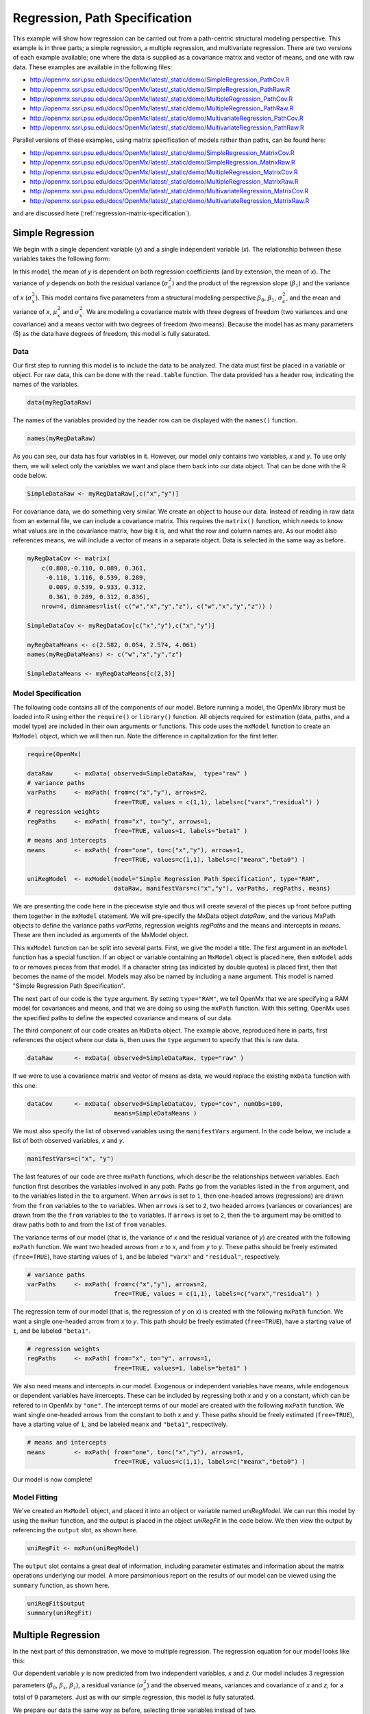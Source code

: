 .. _regression-path-specification:

Regression, Path Specification
===============================

This example will show how regression can be carried out from a path-centric structural modeling perspective. This example is in three parts; a simple regression, a multiple regression, and multivariate regression. There are two versions of each example available; one where the data is supplied as a covariance matrix and vector of means, and one with raw data. These examples are available in the following files:

* http://openmx.ssri.psu.edu/docs/OpenMx/latest/_static/demo/SimpleRegression_PathCov.R
* http://openmx.ssri.psu.edu/docs/OpenMx/latest/_static/demo/SimpleRegression_PathRaw.R
* http://openmx.ssri.psu.edu/docs/OpenMx/latest/_static/demo/MultipleRegression_PathCov.R
* http://openmx.ssri.psu.edu/docs/OpenMx/latest/_static/demo/MultipleRegression_PathRaw.R
* http://openmx.ssri.psu.edu/docs/OpenMx/latest/_static/demo/MultivariateRegression_PathCov.R
* http://openmx.ssri.psu.edu/docs/OpenMx/latest/_static/demo/MultivariateRegression_PathRaw.R

Parallel versions of these examples, using matrix specification of models rather than paths, can be found here:

* http://openmx.ssri.psu.edu/docs/OpenMx/latest/_static/demo/SimpleRegression_MatrixCov.R
* http://openmx.ssri.psu.edu/docs/OpenMx/latest/_static/demo/SimpleRegression_MatrixRaw.R
* http://openmx.ssri.psu.edu/docs/OpenMx/latest/_static/demo/MultipleRegression_MatrixCov.R
* http://openmx.ssri.psu.edu/docs/OpenMx/latest/_static/demo/MultipleRegression_MatrixRaw.R
* http://openmx.ssri.psu.edu/docs/OpenMx/latest/_static/demo/MultivariateRegression_MatrixCov.R
* http://openmx.ssri.psu.edu/docs/OpenMx/latest/_static/demo/MultivariateRegression_MatrixRaw.R

and are discussed here (:ref:`regression-matrix-specification`).

Simple Regression
-----------------

We begin with a single dependent variable (*y*) and a single independent variable (*x*). The relationship between these variables takes the following form:

.. math::
   :nowrap:
   
   \begin{eqnarray*} 
   y = \beta_{0} + \beta_{1} * x + \epsilon
   \end{eqnarray*}

.. image:: graph/SimpleRegression.png
    :height: 2in

In this model, the mean of *y* is dependent on both regression coefficients (and by extension, the mean of *x*). The variance of *y* depends on both the residual variance (:math:`\sigma^{2}_{\epsilon}`) and the product of the regression slope (:math:`\beta_{1}`) and the variance of *x* (:math:`\sigma^{2}_{x}`).  This model contains five parameters from a structural modeling perspective :math:`\beta_{0}`, :math:`\beta_{1}`, :math:`\sigma^{2}_{\epsilon}`, and the mean and variance of *x*, :math:`\mu^{2}_x` and :math:`\sigma^{2}_x`. We are modeling a covariance matrix with three degrees of freedom (two variances and one covariance) and a means vector with two degrees of freedom (two means). Because the model has as many parameters (5) as the data have degrees of freedom, this model is fully saturated.

Data
^^^^

Our first step to running this model is to include the data to be analyzed. The data must first be placed in a variable or object. For raw data, this can be done with the ``read.table`` function. The data provided has a header row, indicating the names of the variables.

.. cssclass:: input
..

.. code-block:: r

    data(myRegDataRaw)

The names of the variables provided by the header row can be displayed with the ``names()`` function.

.. cssclass:: input
..

.. code-block:: r

    names(myRegDataRaw)

As you can see, our data has four variables in it. However, our model only contains two variables, *x* and *y*. To use only them, we will select only the variables we want and place them back into our data object. That can be done with the R code below.

.. We can refer to individual rows and columns of a data frame or matrix using square brackets, with selected rows referenced first and selected columns referenced second, separated by a comma. In the code below, we select all rows (there is no selection operator before the comma) and only columns x and y. As we are selecting multiple columns, we use the c() function to concatenate or connect those two names into one object.

.. cssclass:: input
..

.. code-block:: r

	SimpleDataRaw <- myRegDataRaw[,c("x","y")]

For covariance data, we do something very similar. We create an object to house our data. Instead of reading in raw data from an external file, we can include a covariance matrix. This requires the ``matrix()`` function, which needs to know what values are in the covariance matrix, how big it is, and what the row and column names are. As our model also references means, we will include a vector of means in a separate object. Data is selected in the same way as before.

.. We'll select variables in much the same way as before, but we must now select both the rows and columns of the covariance matrix.  This means vector doesn't include names, so we will just select the second and third elements of that vector.

.. cssclass:: input
..

.. code-block:: r

    myRegDataCov <- matrix(
        c(0.808,-0.110, 0.089, 0.361,
         -0.110, 1.116, 0.539, 0.289,
          0.089, 0.539, 0.933, 0.312,
          0.361, 0.289, 0.312, 0.836),
        nrow=4, dimnames=list( c("w","x","y","z"), c("w","x","y","z")) )

    SimpleDataCov <- myRegDataCov[c("x","y"),c("x","y")]	
 
    myRegDataMeans <- c(2.582, 0.054, 2.574, 4.061)
    names(myRegDataMeans) <- c("w","x","y","z")
 
    SimpleDataMeans <- myRegDataMeans[c(2,3)]

Model Specification
^^^^^^^^^^^^^^^^^^^

The following code contains all of the components of our model. Before running a model, the OpenMx library must be loaded into R using either the ``require()`` or ``library()`` function. All objects required for estimation (data, paths, and a model type) are included in their own arguments or functions. This code uses the ``mxModel`` function to create an ``MxModel`` object, which we will then run.  Note the difference in capitalization for the first letter.

.. cssclass:: input
..

.. code-block:: r

    require(OpenMx)

    dataRaw      <- mxData( observed=SimpleDataRaw,  type="raw" )
    # variance paths
    varPaths     <- mxPath( from=c("x","y"), arrows=2, 
                            free=TRUE, values = c(1,1), labels=c("varx","residual") )
    # regression weights
    regPaths     <- mxPath( from="x", to="y", arrows=1, 
                            free=TRUE, values=1, labels="beta1" ) 
    # means and intercepts
    means        <- mxPath( from="one", to=c("x","y"), arrows=1, 
                            free=TRUE, values=c(1,1), labels=c("meanx","beta0") )
    
    uniRegModel  <- mxModel(model="Simple Regression Path Specification", type="RAM", 
                            dataRaw, manifestVars=c("x","y"), varPaths, regPaths, means)

We are presenting the code here in the piecewise style and thus will create several of the pieces up front before putting them together in the ``mxModel`` statement.  We will pre-specify the MxData object *dataRaw*, and the various MxPath objects to define the variance paths *varPaths*, regression weights *regPaths* and the means and intercepts in *means*.  These are then included as arguments of the MxModel object.

This ``mxModel`` function can be split into several parts. First, we give the model a title. The first argument in an ``mxModel`` function has a special function. If an object or variable containing an ``MxModel`` object is placed here, then ``mxModel`` adds to or removes pieces from that model. If a character string (as indicated by double quotes) is placed first, then that becomes the name of the model.  Models may also be named by including a ``name`` argument.  This model is named "Simple Regression Path Specification".

The next part of our code is the ``type`` argument. By setting ``type="RAM"``, we tell OpenMx that we are specifying a RAM model for covariances and means, and that we are doing so using the ``mxPath`` function. With this setting, OpenMx uses the specified paths to define the expected covariance and means of our data.

The third component of our code creates an ``MxData`` object. The example above, reproduced here in parts, first references the object where our data is, then uses the ``type`` argument to specify that this is raw data.

.. cssclass:: input
..

.. code-block:: r

    dataRaw      <- mxData( observed=SimpleDataRaw, type="raw" )

If we were to use a covariance matrix and vector of means as data, we would replace the existing ``mxData`` function with this one:

.. cssclass:: input
..

.. code-block:: r

    dataCov      <- mxData( observed=SimpleDataCov, type="cov", numObs=100, 
                            means=SimpleDataMeans )

We must also specify the list of observed variables using the ``manifestVars`` argument. In the code below, we include a list of both observed variables, *x* and *y*. 

.. cssclass:: input
..

.. code-block:: r

    manifestVars=c("x", "y")

The last features of our code are three ``mxPath`` functions, which describe the relationships between variables. Each function first describes the variables involved in any path. Paths go from the variables listed in the ``from`` argument, and to the variables listed in the ``to`` argument. When ``arrows`` is set to ``1``, then one-headed arrows (regressions) are drawn from the ``from`` variables to the ``to`` variables. When ``arrows`` is set to ``2``, two headed arrows (variances or covariances) are drawn from the the ``from`` variables to the ``to`` variables. If ``arrows`` is set to ``2``, then the ``to`` argument may be omitted to draw paths both to and from the list of ``from`` variables.

The variance terms of our model (that is, the variance of *x* and the residual variance of *y*) are created with the following ``mxPath`` function. We want two headed arrows from *x* to *x*, and from *y* to *y*. These paths should be freely estimated (``free=TRUE``), have starting values of ``1``, and be labeled ``"varx"`` and ``"residual"``, respectively.

.. cssclass:: input
..

.. code-block:: r

    # variance paths
    varPaths     <- mxPath( from=c("x","y"), arrows=2, 
                            free=TRUE, values = c(1,1), labels=c("varx","residual") )
      
The regression term of our model (that is, the regression of *y* on *x*) is created with the following ``mxPath`` function. We want a single one-headed arrow from *x* to *y*. This path should be freely estimated (``free=TRUE``), have a starting value of ``1``, and be labeled ``"beta1"``.     
          
.. cssclass:: input
..

.. code-block:: r

    # regression weights
    regPaths     <- mxPath( from="x", to="y", arrows=1, 
                            free=TRUE, values=1, labels="beta1" )

We also need means and intercepts in our model. Exogenous or independent variables have means, while endogenous or dependent variables have intercepts. These can be included by regressing both *x* and *y* on a constant, which can be refered to in OpenMx by ``"one"``. The intercept terms of our model are created with the following ``mxPath`` function. We want single one-headed arrows from the constant to both *x* and *y*. These paths should be freely estimated (``free=TRUE``), have a starting value of ``1``, and be labeled ``meanx`` and ``"beta1"``, respectively.           
      
.. cssclass:: input
..

.. code-block:: r

    # means and intercepts
    means        <- mxPath( from="one", to=c("x","y"), arrows=1, 
                            free=TRUE, values=c(1,1), labels=c("meanx","beta0") )

Our model is now complete!

Model Fitting
^^^^^^^^^^^^^

We've created an ``MxModel`` object, and placed it into an object or variable named *uniRegModel*. We can run this model by using the ``mxRun`` function, and the output is placed in the object *uniRegFit* in the code below. We then view the output by referencing the ``output`` slot, as shown here.

.. cssclass:: input
..

.. code-block:: r

    uniRegFit <- mxRun(uniRegModel)

The ``output`` slot contains a great deal of information, including parameter estimates and information about the matrix operations underlying our model. A more parsimonious report on the results of our model can be viewed using the ``summary`` function, as shown here.

.. cssclass:: input
..

.. code-block:: r

    uniRegFit$output
    summary(uniRegFit)

Multiple Regression
-------------------

In the next part of this demonstration, we move to multiple regression. The regression equation for our model looks like this:

.. math::
   :nowrap:
   
   \begin{eqnarray*} 
   y = \beta_{0} + \beta_{x} * x + \beta_{z} * z + \epsilon
   \end{eqnarray*}

.. image:: graph/MultipleRegression.png
    :height: 2in

Our dependent variable *y* is now predicted from two independent variables, *x* and *z*. Our model includes 3 regression parameters (:math:`\beta_{0}`, :math:`\beta_{x}`, :math:`\beta_{z}`), a residual variance (:math:`\sigma^{2}_{\epsilon}`) and the observed means, variances and covariance of *x* and *z*, for a total of 9 parameters. Just as with our simple regression, this model is fully saturated.

We prepare our data the same way as before, selecting three variables instead of two.

.. cssclass:: input
..

.. code-block:: r

    MultipleDataRaw <- myRegDataRaw[,c("x","y","z")]

    MultipleDataCov <- myRegDataCov[c("x","y","z"),c("x","y","z")]	

    MultipleDataMeans <- myRegDataMeans[c(2,3,4)]

Now, we can move on to our code. It is identical in structure to our simple regression code, but contains additional paths for the new parts of our model.

.. cssclass:: input
..

.. code-block:: r

    require(OpenMx)

    dataCov      <- mxData( observed=MultipleDataCov,  type="cov", numObs=100, 
                            means=MultipleDataMeans )
    # variance paths      
    varPaths     <- mxPath( from=c("x","y","z"),  arrows=2, 
                            free=TRUE, values = c(1,1,1), labels=c("varx","res","varz") )
    # covariance of x and z
    covPaths     <- mxPath( from="x", to="z", arrows=2, 
                            free=TRUE, values=0.5, labels="covxz" )
    # regression weights
    regPaths     <- mxPath( from=c("x","z"), to="y", arrows=1, 
                            free=TRUE, values=1, labels=c("betax","betaz") )
    # means and intercepts
    means        <- mxPath( from="one", to=c("x","y","z"), arrows=1, 
                            free=TRUE, values=c(1,1), labels=c("meanx","beta0","meanz") )

    multiRegModel <- mxModel("Multiple Regression Path Specification", type="RAM",
                            dataCov, manifestVars=c("x","y","z"), 
                            varPaths, covPaths, regPaths, means)

    multiRegFit <- mxRun(multiRegModel)

    multiRegFit$output
    summary(multiRegFit)

As the code should look more or less familiar, we will focus on the parts that are new or changed.  As I'm sure you know by now, ``require(OpenMx)`` makes sure the OpenMx library is loaded into R. This only needs to be done at the first model of any R session.  Note that we will discuss the various objects of the piecewise style script as they are included in the ``mxModel`` statement.  

First, the title is changed to reflect the purpose of this model.  The ``type="RAM"`` argument is identical. The ``mxData`` function references our multiple regression data, which contains one more variable than our simple regression data, and is saved in the *dataCov* object. Similarly, our ``manifestVars`` list contains an extra label, ``"z"``.

The ``mxPath`` functions work just as before. Our first function defines the variances of our variables. Whereas our simple regression included just the variance of *x* and the residual variance of *y*, our multiple regression includes the variance of *z* as well. 

Our second ``mxPath`` function specifies a two-headed arrow (covariance) between *x* and *z*. We've omitted the ``to`` argument from two-headed arrows up until now, as we have only required variances. Covariances may be specified by using both the ``from`` and ``to`` arguments. This path is freely estimated, has a starting value of 0.5, and is labeled ``covxz``.

.. cssclass:: input
..

.. code-block:: r

    # covariance of x and z
    covPaths     <- mxPath( from="x", to="z", arrows=2, 
                            free=TRUE, values=0.5, labels="covxz" )

The third and fourth ``mxPath`` functions mirror the second and third ``mxPath`` functions from our simple regression, defining the regressions of *y* on both *x* and *z* as well as the means and intercepts of our model.

The model is run and output is viewed just as before, using the ``mxRun`` function, and ``$output`` and the ``summary`` function to run, view and summarize the completed model.

Multivariate Regression
-----------------------

The structural modeling approach allows for the inclusion of not only multiple independent variables (i.e., multiple regression), but multiple dependent variables as well (i.e., multivariate regression). Versions of multivariate regression are sometimes fit under the heading of path analysis. This model will extend the simple and multiple regression frameworks we've discussed above, adding a second dependent variable *w*.

.. math::
   :nowrap:
   
   \begin{eqnarray*} 
   y = \beta_{y} + \beta_{yx} * x + \beta_{yz} * z + \epsilon_{y}\\
   w = \beta_{w} + \beta_{wx} * x + \beta_{wz} * z + \epsilon_{w}
   \end{eqnarray*}


.. image:: graph/MultivariateRegression.png
    :height: 2in


We now have twice as many regression parameters, a second residual variance, and the same means, variances and covariances of our independent variables. As with all of our other examples, this is a fully saturated model.

Data import for this analysis will actually be slightly simpler than before. The data we imported for the previous examples contains only the four variables we need for this model. We can use ``myRegDataRaw``, ``myRegDataCov``, and ``myRegDataMeans`` in our models.

.. cssclass:: input
..

.. code-block:: r

    data(myRegDataRaw)
  
    myRegDataCov <- matrix( 
        c(0.808,-0.110, 0.089, 0.361,
         -0.110, 1.116, 0.539, 0.289,
          0.089, 0.539, 0.933, 0.312,
          0.361, 0.289, 0.312, 0.836),
        nrow=4, dimnames=list( c("w","x","y","z"), c("w","x","y","z")) )
 
    myRegDataMeans <- c(2.582, 0.054, 2.574, 4.061)

Our code should look very similar to our previous two models. It includes the same ``type`` argument, ``mxData`` function, and ``manifestVars`` argument as previous models, with a different version of the data and additional variables in the latter two components.

.. cssclass:: input
..

.. code-block:: r

    dataRaw      <- mxData( observed=myRegDataRaw, type="raw" )
    # variance paths
    varPaths     <- mxPath( from=c("w","x","y","z"), arrows=2, 
                            free=TRUE, values=1, 
                            labels=c("residualw","varx","residualy","varz") )
    # covariance of x and z
    covPaths     <- mxPath( from="x", to="z", arrows=2, 
                            free=TRUE, values=0.5, labels="covxz" ) 
    # regression weights for y
    regPathsY    <- mxPath( from=c("x","z"), to="y", arrows=1, 
                            free=TRUE, values=1, labels=c("betayx","betayz") ) 
    # regression weights for w
    regPathsW    <- mxPath( from=c("x","z"), to="w", arrows=1, 
                            free=TRUE, values=1, labels=c("betawx","betawz") ) 
    # means and intercepts
    means        <- mxPath( from="one", to=c("w","x","y","z"), arrows=1, 
                            free=TRUE, values=c(1, 1), 
                            labels=c("betaw","meanx","betay","meanz") )

    multivariateRegModel <- mxModel("MultiVariate Regression Path Specification", 
                            type="RAM", dataRaw, manifestVars=c("w","x","y","z"),
                            varPaths, covPaths, regPathsY, regPathsW, means )

    multivariateRegFit <- mxRun(multivariateRegModel)

    multivariateRegFit$output
    summary(multivariateRegFit)  

The only additional components to our ``mxPath`` functions are the inclusion of the *w* variable and the additional set of regression coefficients for *w*. Running the model and viewing output works exactly as before.

These models may also be specified using matrices instead of paths. See :ref:`regression-matrix-specification` for matrix specification of these models.
